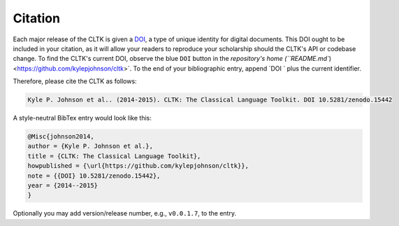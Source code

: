 Citation
********

Each major release of the CLTK is given a `DOI <http://en.wikipedia.org/wiki/Digital_object_identifier>`_, a type of unique identity for digital documents. This DOI ought to be included in your citation, as it will allow your readers to reproduce your scholarship should the CLTK's API or codebase change. To find the CLTK's current DOI, observe the blue ``DOI`` button in the `repository's home (``README.md``) <https://github.com/kylepjohnson/cltk>`. To the end of your bibliographic entry, append `DOI ` plus the current identifier.

Therefore, please cite the CLTK as follows:

.. code-block:: none

   Kyle P. Johnson et al.. (2014-2015). CLTK: The Classical Language Toolkit. DOI 10.5281/zenodo.15442


A style-neutral BibTex entry would look like this:

.. code-block:: none

   @Misc{johnson2014,
   author = {Kyle P. Johnson et al.},
   title = {CLTK: The Classical Language Toolkit},
   howpublished = {\url{https://github.com/kylepjohnson/cltk}},
   note = {{DOI} 10.5281/zenodo.15442},
   year = {2014--2015}
   }

Optionally you may add version/release number, e.g., ``v0.0.1.7``, to the entry.